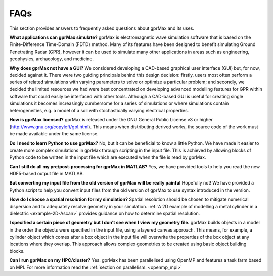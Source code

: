 ****
FAQs
****

This section provides answers to frequently asked questions about gprMax and its uses.

**What applications can gprMax simulate?**
gprMax is electromagnetic wave simulation software that is based on the Finite-Difference Time-Domain (FDTD) method. Many of its features have been designed to benefit simulating Ground Penetrating Radar (GPR), however it can be used to simulate many other applications in areas such as engineering, geophysics, archaeology, and medicine.

**Why does gprMax not have a GUI?**
We considered developing a CAD-based graphical user interface (GUI) but, for now, decided against it. There were two guiding principals behind this design decision: firstly, users most often perform a series of related simulations with varying parameters to solve or optimize a particular problem; and secondly, we decided the limited resources we had were best concentrated on developing advanced modelling features for GPR within software that could easily be interfaced with other tools. Although a CAD-based GUI is useful for creating single simulations it becomes increasingly cumbersome for a series of simulations or where simulations contain heterogeneities, e.g. a model of a soil with stochastically varying electrical properties.

**How is gprMax licensed?**
gprMax is released under the GNU General Public License v3 or higher (http://www.gnu.org/copyleft/gpl.html). This means when distributing derived works, the source code of the work must be made available under the same license.

**Do I need to learn Python to use gprMax?**
No, but it can be beneficial to know a little Python. We have made it easier to create more complex simulations in gprMax through scripting in the input file. This is achieved by allowing blocks of Python code to be written in the input file which are executed when the file is read by gprMax.

**Can I still do all my pre/post-processing for gprMax in MATLAB?**
Yes, we have provided tools to help you read the new HDF5-based output file in MATLAB.

**But converting my input file from the old version of gprMax will be really painful**
Hopefully not! We have provided a Python script to help you convert input files from the old version of gprMax to use syntax introduced in the version.

**How do I choose a spatial resolution for my simulation?**
Spatial resolution should be chosen to mitigate numerical dispersion and to adequately resolve geometry in your simulation. :ref:`A 2D example of modelling a metal cylinder in a dielectric <example-2D-Ascan>` provides guidance on how to determine spatial resolution.

**I specified a certain piece of geometry but I don’t see when I view my geometry file.**
gprMax builds objects in a model in the order the objects were specified in the input file, using a layered canvas approach. This means, for example, a cylinder object which comes after a box object in the input file will overwrite the properties of the box object at any locations where they overlap. This approach allows complex geometries to be created using basic object building blocks.

**Can I run gprMax on my HPC/cluster?**
Yes. gprMax has been parallelised using OpenMP and features a task farm based on MPI. For more information read the :ref:`section on parallelism. <openmp_mpi>`